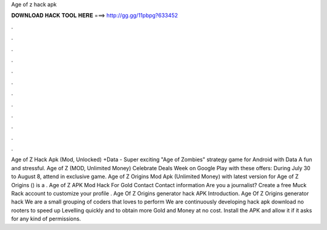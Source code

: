 Age of z hack apk

𝐃𝐎𝐖𝐍𝐋𝐎𝐀𝐃 𝐇𝐀𝐂𝐊 𝐓𝐎𝐎𝐋 𝐇𝐄𝐑𝐄 ===> http://gg.gg/11pbpg?633452

.

.

.

.

.

.

.

.

.

.

.

.

Age of Z Hack Apk (Mod, Unlocked) +Data - Super exciting "Age of Zombies" strategy game for Android with Data A fun and stressful. Age of Z (MOD, Unlimited Money) Celebrate Deals Week on Google Play with these offers: During July 30 to August 8, attend in exclusive game. Age of Z Origins Mod Apk (Unlimited Money) with latest version for Age of Z Origins () is a . Age of Z APK Mod Hack For Gold  Contact Contact information Are you a journalist? Create a free Muck Rack account to customize your profile . Age Of Z Origins generator hack APK Introduction. Age Of Z Origins generator hack We are a small grouping of coders that loves to perform We are continuously developing hack apk download no rooters to speed up Levelling quickly and to obtain more Gold and Money at no cost. Install the APK and allow it if it asks for any kind of permissions.